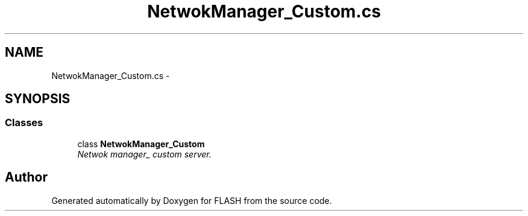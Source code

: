 .TH "NetwokManager_Custom.cs" 3 "Tue Apr 26 2016" "FLASH" \" -*- nroff -*-
.ad l
.nh
.SH NAME
NetwokManager_Custom.cs \- 
.SH SYNOPSIS
.br
.PP
.SS "Classes"

.in +1c
.ti -1c
.RI "class \fBNetwokManager_Custom\fP"
.br
.RI "\fINetwok manager_ custom server\&. \fP"
.in -1c
.SH "Author"
.PP 
Generated automatically by Doxygen for FLASH from the source code\&.
